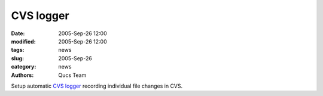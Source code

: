 CVS logger
##########

:date: 2005-Sep-26 12:00
:modified: 2005-Sep-26 12:00
:tags: news
:slug: 2005-Sep-26
:category: news
:authors: Qucs Team

Setup automatic `CVS logger`_ recording individual file changes in CVS.

.. _CVS logger: http://sourceforge.net/mailarchive/forum.php?forum_id=46405
